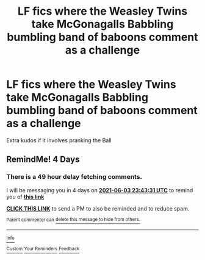 #+TITLE: LF fics where the Weasley Twins take McGonagalls Babbling bumbling band of baboons comment as a challenge

* LF fics where the Weasley Twins take McGonagalls Babbling bumbling band of baboons comment as a challenge
:PROPERTIES:
:Author: MundaneMudblood
:Score: 11
:DateUnix: 1622410733.0
:DateShort: 2021-May-31
:FlairText: Request
:END:
Extra kudos if it involves pranking the Ball


** RemindMe! 4 Days
:PROPERTIES:
:Author: fascinatedcharacter
:Score: 2
:DateUnix: 1622418211.0
:DateShort: 2021-May-31
:END:

*** There is a 49 hour delay fetching comments.

I will be messaging you in 4 days on [[http://www.wolframalpha.com/input/?i=2021-06-03%2023:43:31%20UTC%20To%20Local%20Time][*2021-06-03 23:43:31 UTC*]] to remind you of [[https://www.reddit.com/r/HPfanfiction/comments/nol9o3/lf_fics_where_the_weasley_twins_take_mcgonagalls/h00zpdq/?context=3][*this link*]]

[[https://www.reddit.com/message/compose/?to=RemindMeBot&subject=Reminder&message=%5Bhttps%3A%2F%2Fwww.reddit.com%2Fr%2FHPfanfiction%2Fcomments%2Fnol9o3%2Flf_fics_where_the_weasley_twins_take_mcgonagalls%2Fh00zpdq%2F%5D%0A%0ARemindMe%21%202021-06-03%2023%3A43%3A31%20UTC][*CLICK THIS LINK*]] to send a PM to also be reminded and to reduce spam.

^{Parent commenter can} [[https://www.reddit.com/message/compose/?to=RemindMeBot&subject=Delete%20Comment&message=Delete%21%20nol9o3][^{delete this message to hide from others.}]]

--------------

[[https://www.reddit.com/r/RemindMeBot/comments/e1bko7/remindmebot_info_v21/][^{Info}]]

[[https://www.reddit.com/message/compose/?to=RemindMeBot&subject=Reminder&message=%5BLink%20or%20message%20inside%20square%20brackets%5D%0A%0ARemindMe%21%20Time%20period%20here][^{Custom}]]
[[https://www.reddit.com/message/compose/?to=RemindMeBot&subject=List%20Of%20Reminders&message=MyReminders%21][^{Your Reminders}]]
[[https://www.reddit.com/message/compose/?to=Watchful1&subject=RemindMeBot%20Feedback][^{Feedback}]]
:PROPERTIES:
:Author: RemindMeBot
:Score: 1
:DateUnix: 1622600663.0
:DateShort: 2021-Jun-02
:END:
